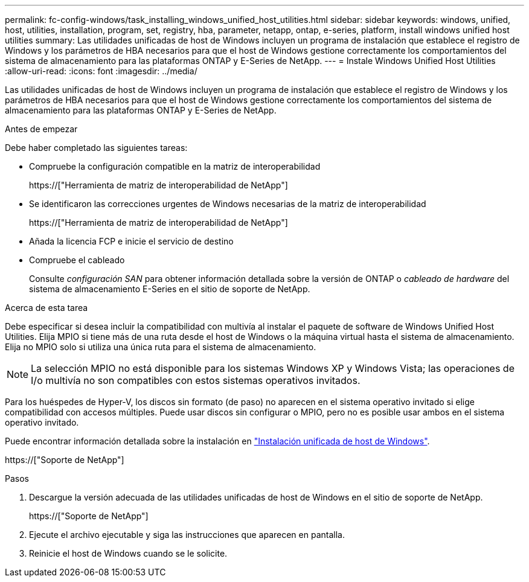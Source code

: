 ---
permalink: fc-config-windows/task_installing_windows_unified_host_utilities.html 
sidebar: sidebar 
keywords: windows, unified, host, utilities, installation, program, set, registry, hba, parameter, netapp, ontap, e-series, platform, install windows unified host utilities 
summary: Las utilidades unificadas de host de Windows incluyen un programa de instalación que establece el registro de Windows y los parámetros de HBA necesarios para que el host de Windows gestione correctamente los comportamientos del sistema de almacenamiento para las plataformas ONTAP y E-Series de NetApp. 
---
= Instale Windows Unified Host Utilities
:allow-uri-read: 
:icons: font
:imagesdir: ../media/


[role="lead"]
Las utilidades unificadas de host de Windows incluyen un programa de instalación que establece el registro de Windows y los parámetros de HBA necesarios para que el host de Windows gestione correctamente los comportamientos del sistema de almacenamiento para las plataformas ONTAP y E-Series de NetApp.

.Antes de empezar
Debe haber completado las siguientes tareas:

* Compruebe la configuración compatible en la matriz de interoperabilidad
+
https://["Herramienta de matriz de interoperabilidad de NetApp"]

* Se identificaron las correcciones urgentes de Windows necesarias de la matriz de interoperabilidad
+
https://["Herramienta de matriz de interoperabilidad de NetApp"]

* Añada la licencia FCP e inicie el servicio de destino
* Compruebe el cableado
+
Consulte _configuración SAN_ para obtener información detallada sobre la versión de ONTAP o _cableado de hardware_ del sistema de almacenamiento E-Series en el sitio de soporte de NetApp.



.Acerca de esta tarea
Debe especificar si desea incluir la compatibilidad con multivía al instalar el paquete de software de Windows Unified Host Utilities. Elija MPIO si tiene más de una ruta desde el host de Windows o la máquina virtual hasta el sistema de almacenamiento. Elija no MPIO solo si utiliza una única ruta para el sistema de almacenamiento.

[NOTE]
====
La selección MPIO no está disponible para los sistemas Windows XP y Windows Vista; las operaciones de I/o multivía no son compatibles con estos sistemas operativos invitados.

====
Para los huéspedes de Hyper-V, los discos sin formato (de paso) no aparecen en el sistema operativo invitado si elige compatibilidad con accesos múltiples. Puede usar discos sin configurar o MPIO, pero no es posible usar ambos en el sistema operativo invitado.

Puede encontrar información detallada sobre la instalación en link:https://docs.netapp.com/us-en/ontap-sanhost/hu_wuhu_71.html#installing-the-host-utilities["Instalación unificada de host de Windows"].

https://["Soporte de NetApp"]

.Pasos
. Descargue la versión adecuada de las utilidades unificadas de host de Windows en el sitio de soporte de NetApp.
+
https://["Soporte de NetApp"]

. Ejecute el archivo ejecutable y siga las instrucciones que aparecen en pantalla.
. Reinicie el host de Windows cuando se le solicite.


